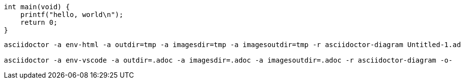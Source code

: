 
:source-highlighter: coderay
:generated-image-format: svg

[source, c]
----
int main(void) {
    printf("hello, world\n");
    return 0;
}
----

ifdef::env-html[]
image::./foo.svg[opts=interactive]
endif::[]

ifdef::env-vscode[]
[mermaid, foo, svg]
....
sequenceDiagram
    Alice->>Bob: Hello Bob, how are youbbb?
    alt is sick
        Bob->>Alice: Not so good :(
    else is well
        Bob->>Alice: Feeling fresh like a daisy
    end
    opt Extra response
        Bob->>Alice: Thanks for asking
    end
....
endif::[]


ifdef::env-html[]
image::./bar.svg[opts=interactive]
endif::[]

ifdef::env-vscode[]
[nomnoml, bar, svg]
....
[Pirate|eyeCount: Int|raid();pillage()|
  [beard]--[parrot]
  [beard]-:>[foul mouth]
]

[<abstract>Marauder]<:--[Pirate]
[Pirate]- 0..7[mischief]
[jollyness]->[Pirate]
[jollyness]->[rum]
[jollyness]->[singing]
[Pirate]-> *[rum|tastiness: Int|swig()]
[Pirate]->[singing]
[singing]<->[rum]

[<start>st]->[<state>plunder]
[plunder]->[<choice>more loot]
[more loot]->[st]
[more loot] no ->[<end>e]

[<actor>Sailor] - [<usecase>shiver me;timbers]
....
endif::[]

....
asciidoctor -a env-html -a outdir=tmp -a imagesdir=tmp -a imagesoutdir=tmp -r asciidoctor-diagram Untitled-1.adoc

asciidoctor -a env-vscode -a outdir=.adoc -a imagesdir=.adoc -a imagesoutdir=.adoc -r asciidoctor-diagram -o-
....
